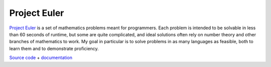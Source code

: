 Project Euler
~~~~~~~~~~~~~

`Project Euler <projecteuler.net>`_ is a set of mathematics problems meant for programmers. Each problem is intended to be solvable in less than 60 seconds of runtime, but some are quite complicated, and ideal solutions often rely on number theory and other branches of mathematics to work. My goal in particular is to solve problems in as many languages as feasible, both to learn them and to demonstrate proficiency.

`Source code <https://github.com/LivInTheLookingGlass/Euler>`__ + `documentation <https://livinthelookingglass.github.io/Euler/>`__

.. tags:: C, CSharp, JavaScript, Python, Rust, Makefile, Mathematics, Software Testing, Coverage, Documentation, Fortran, Lua, Number Theory
